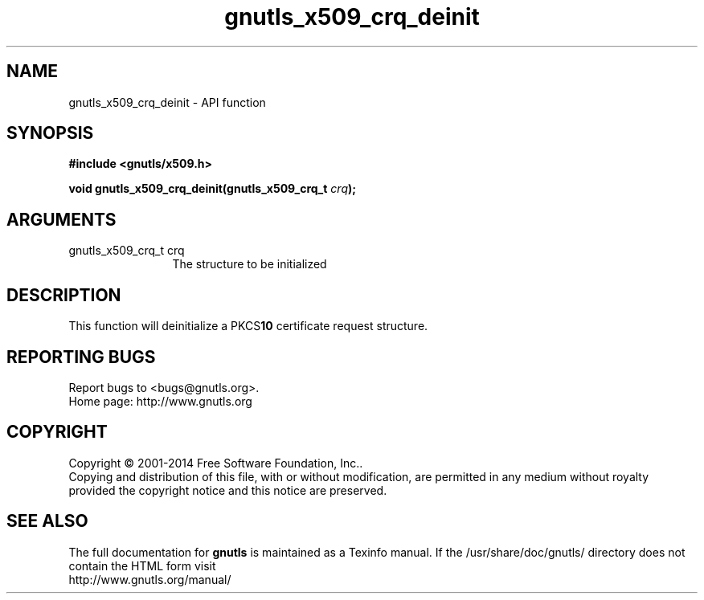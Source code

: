 .\" DO NOT MODIFY THIS FILE!  It was generated by gdoc.
.TH "gnutls_x509_crq_deinit" 3 "3.3.24" "gnutls" "gnutls"
.SH NAME
gnutls_x509_crq_deinit \- API function
.SH SYNOPSIS
.B #include <gnutls/x509.h>
.sp
.BI "void gnutls_x509_crq_deinit(gnutls_x509_crq_t " crq ");"
.SH ARGUMENTS
.IP "gnutls_x509_crq_t crq" 12
The structure to be initialized
.SH "DESCRIPTION"
This function will deinitialize a PKCS\fB10\fP certificate request
structure.
.SH "REPORTING BUGS"
Report bugs to <bugs@gnutls.org>.
.br
Home page: http://www.gnutls.org

.SH COPYRIGHT
Copyright \(co 2001-2014 Free Software Foundation, Inc..
.br
Copying and distribution of this file, with or without modification,
are permitted in any medium without royalty provided the copyright
notice and this notice are preserved.
.SH "SEE ALSO"
The full documentation for
.B gnutls
is maintained as a Texinfo manual.
If the /usr/share/doc/gnutls/
directory does not contain the HTML form visit
.B
.IP http://www.gnutls.org/manual/
.PP
